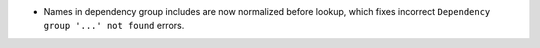 - Names in dependency group includes are now normalized before lookup, which
  fixes incorrect ``Dependency group '...' not found`` errors.

